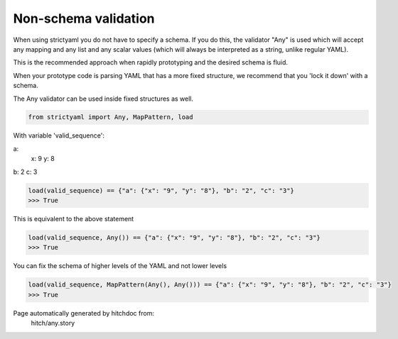 Non-schema validation
---------------------

When using strictyaml you do not have to specify a schema. If
you do this, the validator "Any" is used which will accept any
mapping and any list and any scalar values (which will always be
interpreted as a string, unlike regular YAML).

This is the recommended approach when rapidly prototyping and the
desired schema is fluid.

When your prototype code is parsing YAML that has a more fixed
structure, we recommend that you 'lock it down' with a schema.

The Any validator can be used inside fixed structures as well.



.. code-block:: python

    from strictyaml import Any, MapPattern, load

With variable 'valid_sequence':

.. code-block:: yaml

a:
  x: 9
  y: 8
b: 2
c: 3




.. code-block:: python

    load(valid_sequence) == {"a": {"x": "9", "y": "8"}, "b": "2", "c": "3"}
    >>> True

This is equivalent to the above statement

.. code-block:: python

    load(valid_sequence, Any()) == {"a": {"x": "9", "y": "8"}, "b": "2", "c": "3"}
    >>> True

You can fix the schema of higher levels of the YAML and not lower levels

.. code-block:: python

    load(valid_sequence, MapPattern(Any(), Any())) == {"a": {"x": "9", "y": "8"}, "b": "2", "c": "3"}
    >>> True


Page automatically generated by hitchdoc from:
  hitch/any.story